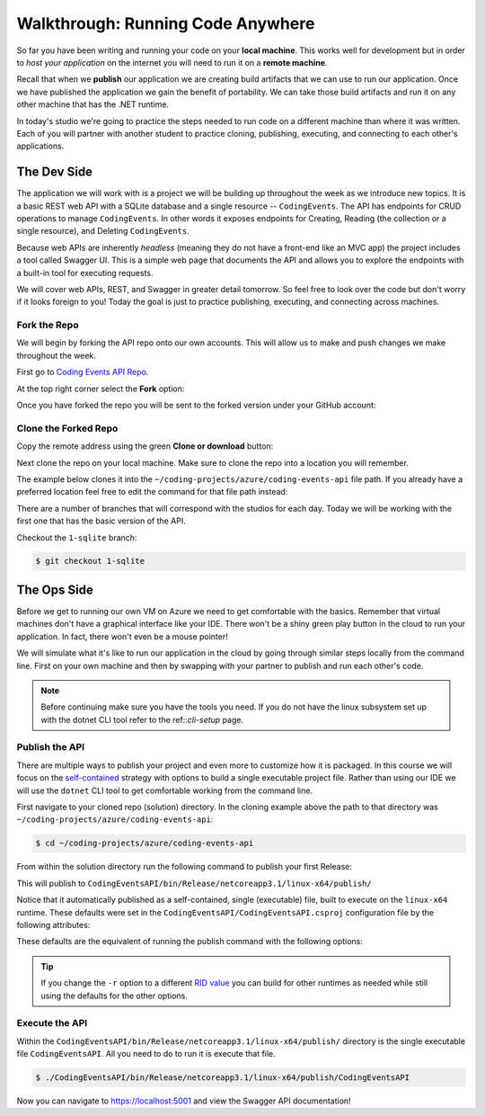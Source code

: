 ==================================
Walkthrough: Running Code Anywhere
==================================

So far you have been writing and running your code on your **local machine**. This works well for development but in order to *host your application* on the internet you will need to run it on a **remote machine**. 

Recall that when we **publish** our application we are creating build artifacts that we can use to run our application. Once we have published the application we gain the benefit of portability. We can take those build artifacts and run it on any other machine that has the .NET runtime.

In today's studio we're going to practice the steps needed to run code on a different machine than where it was written. Each of you will partner with another student to practice cloning, publishing, executing, and connecting to each other's applications.

The Dev Side
============

The application we will work with is a project we will be building up throughout the week as we introduce new topics. It is a basic REST web API with a SQLite database and a single resource -- ``CodingEvents``. The API has endpoints for CRUD operations to manage ``CodingEvents``. In other words it exposes endpoints for Creating, Reading (the collection or a single resource), and Deleting ``CodingEvents``. 

Because web APIs are inherently *headless* (meaning they do not have a front-end like an MVC app) the project includes a tool called Swagger UI. This is a simple web page that documents the API and allows you to explore the endpoints with a built-in tool for executing requests.

We will cover web APIs, REST, and Swagger in greater detail tomorrow. So feel free to look over the code but don't worry if it looks foreign to you! Today the goal is just to practice publishing, executing, and connecting across machines.

Fork the Repo
-------------

We will begin by forking the API repo onto our own accounts. This will allow us to make and push changes we make throughout the week. 

First go to `Coding Events API Repo <https://github.com/launchcodeeducation/coding-events-api>`_. 

At the top right corner select the **Fork** option:

.. image:: /_static/images/studio-1/fork-repo.png

Once you have forked the repo you will be sent to the forked version under your GitHub account: 

.. image:: /_static/images/studio-1/forked-repo.png

Clone the Forked Repo
---------------------

Copy the remote address using the green **Clone or download** button:

.. image:: /_static/images/studio-1/clone.png

Next clone the repo on your local machine. Make sure to clone the repo into a location you will remember. 

The example below clones it into the ``~/coding-projects/azure/coding-events-api`` file path. If you already have a preferred location feel free to edit the command for that file path instead:

.. sourcecode:: bash
   :caption: set the cloned directory path wherever you'd like to clone the project

   $ git clone https://github.com/<your username>/coding-events-api.git ~/coding-projects/azure/coding-events-api


There are a number of branches that will correspond with the studios for each day. Today we will be working with the first one that has the basic version of the API.

Checkout the ``1-sqlite`` branch:

.. sourcecode:: bash

   $ git checkout 1-sqlite

The Ops Side
============

Before we get to running our own VM on Azure we need to get comfortable with the basics. Remember that virtual machines don't have a graphical interface like your IDE. There won't be a shiny green play button in the cloud to run your application. In fact, there won't even be a mouse pointer!

We will simulate what it's like to run our application in the cloud by going through similar steps locally from the command line. First on your own machine and then by swapping with your partner to publish and run each other's code.

.. todo:: linux subsystem and dotnet / az CLI installations page

.. note::

   Before continuing make sure you have the tools you need. If you do not have the linux subsystem set up with the dotnet CLI tool refer to the ref::`cli-setup` page.

Publish the API
---------------

There are multiple ways to publish your project and even more to customize how it is packaged. In this course we will focus on the `self-contained <https://docs.microsoft.com/en-us/dotnet/core/deploying/#publish-self-contained>`_ strategy with options to build a single executable project file. Rather than using our IDE we will use the ``dotnet`` CLI tool to get comfortable working from the command line.

First navigate to your cloned repo (solution) directory. In the cloning example above the path to that directory was ``~/coding-projects/azure/coding-events-api``:

.. sourcecode:: bash

   $ cd ~/coding-projects/azure/coding-events-api

From within the solution directory run the following command to publish your first Release:

.. sourcecode:: bash
   :caption: make sure to run this from the root (solution) directory

   $ dotnet publish -c Release

This will publish to ``CodingEventsAPI/bin/Release/netcoreapp3.1/linux-x64/publish/``

Notice that it automatically published as a self-contained, single (executable) file, built to execute on the ``linux-x64`` runtime. These defaults were set in the ``CodingEventsAPI/CodingEventsAPI.csproj`` configuration file by the following attributes:

.. sourcecode:: xml
   :caption: CodingEventsAPI/CodingEventsAPI.csproj

   <?xml version="1.0" encoding="utf-8"?>
   <Project Sdk="Microsoft.NET.Sdk.Web">
      <PropertyGroup>
         <SelfContained>true</SelfContained>
         <PublishSingleFile>true</PublishSingleFile>
         <RuntimeIdentifier>linux-x64</RuntimeIdentifier>

These defaults are the equivalent of running the publish command with the following options:

.. sourcecode:: bash
   :caption: make sure to run this from the root (solution) directory

   $ dotnet publish -c Release -r linux-x64 -p:PublishSingleFile=true 


.. tip::

   If you change the ``-r`` option to a different `RID value <https://docs.microsoft.com/en-us/dotnet/core/rid-catalog>`_ you can build for other runtimes as needed while still using the defaults for the other options.

Execute the API
---------------

Within the ``CodingEventsAPI/bin/Release/netcoreapp3.1/linux-x64/publish/`` directory is the single executable file ``CodingEventsAPI``. All you need to do to run it is execute that file. 

.. sourcecode:: bash

   $ ./CodingEventsAPI/bin/Release/netcoreapp3.1/linux-x64/publish/CodingEventsAPI

Now you can navigate to `https://localhost:5001 <https://localhost:5001>`_ and view the Swagger API documentation!